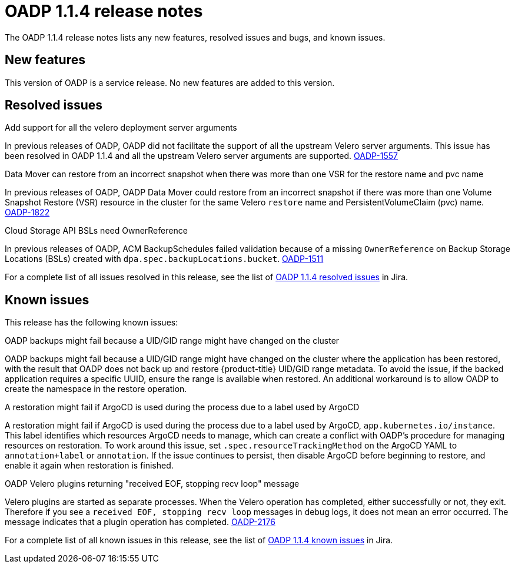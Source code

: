 // Module included in the following assemblies:
//
// * backup_and_restore/oadp-release-notes.adoc

:_mod-docs-content-type: REFERENCE
[id="migration-oadp-release-notes-1-1-4_{context}"]
= OADP 1.1.4 release notes

The OADP 1.1.4 release notes lists any new features, resolved issues and bugs, and known issues.

[id="new-features1.1.4_{context}"]
== New features

This version of OADP is a service release. No new features are added to this version.

[id="resolved-issues1.1.4_{context}"]
== Resolved issues

.Add support for all the velero deployment server arguments

In previous releases of OADP, OADP did not facilitate the support of all the upstream Velero server arguments. This issue has been resolved in OADP 1.1.4 and all the upstream Velero server arguments are supported. link:https://issues.redhat.com/browse/OADP-1557[OADP-1557]


.Data Mover can restore from an incorrect snapshot when there was more than one VSR for the restore name and pvc name

In previous releases of OADP, OADP Data Mover could restore from an incorrect snapshot if there was more than one Volume Snapshot Restore (VSR) resource in the cluster for the same Velero `restore` name and PersistentVolumeClaim (pvc) name. link:https://issues.redhat.com/browse/OADP-1822[OADP-1822]


.Cloud Storage API BSLs need OwnerReference

In previous releases of OADP, ACM BackupSchedules failed validation because of a missing `OwnerReference` on Backup Storage Locations (BSLs) created with `dpa.spec.backupLocations.bucket`. link:https://issues.redhat.com/browse/OADP-1511[OADP-1511]


For a complete list of all issues resolved in this release, see the list of link:https://issues.redhat.com/browse/OADP-1557?filter=12420906[OADP 1.1.4 resolved issues] in Jira.

////
The following issues have been resolved in this release:

* link:https://issues.redhat.com/browse/OADP-1557[OADP-1557]
* link:https://issues.redhat.com/browse/OADP-1822[OADP-1822]
* link:https://issues.redhat.com/browse/OADP-1511[OADP-1511]
* link:https://issues.redhat.com/browse/OADP-1642[OADP-1642]
* link:https://issues.redhat.com/browse/OADP-1398[OADP-1398]
* link:https://issues.redhat.com/browse/OADP-1267[OADP-1267]
* link:https://issues.redhat.com/browse/OADP-1390[OADP-1390]
* link:https://issues.redhat.com/browse/OADP-1650[OADP-1650]
* link:https://issues.redhat.com/browse/OADP-1487[OADP-1487]
////

[id="known-issues1.1.4_{context}"]
== Known issues

This release has the following known issues:

.OADP backups might fail because a UID/GID range might have changed on the cluster

OADP backups might fail because a UID/GID range might have changed on the cluster where the application has been restored, with the result that OADP does not back up and restore {product-title} UID/GID range metadata. To avoid the issue, if the backed application requires a specific UUID, ensure the range is available when restored. An additional workaround is to allow OADP to create the namespace in the restore operation.

.A restoration might fail if ArgoCD is used during the process due to a label used by ArgoCD

A restoration might fail if ArgoCD is used during the process due to a label used by ArgoCD, `app.kubernetes.io/instance`. This label identifies which resources ArgoCD needs to manage, which can create a conflict with OADP's procedure for managing resources on restoration. To work around this issue, set `.spec.resourceTrackingMethod` on the ArgoCD YAML to `annotation+label` or `annotation`. If the issue continues to persist, then disable ArgoCD before beginning to restore, and enable it again when restoration is finished.

.OADP Velero plugins returning "received EOF, stopping recv loop" message

Velero plugins are started as separate processes. When the Velero operation has completed, either successfully or not, they exit. Therefore if you see a `received EOF, stopping recv loop` messages in debug logs, it does not mean an error occurred. The message indicates that a plugin operation has completed. link:https://issues.redhat.com/browse/OADP-2176[OADP-2176]

For a complete list of all known issues in this release, see the list of link:https://issues.redhat.com/browse/OADP-1057?filter=12420908[OADP 1.1.4 known issues] in Jira.
